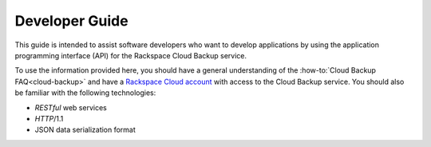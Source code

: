.. _developer-guide:

===============
Developer Guide
===============

This guide is intended to assist software developers who want to develop
applications by using the application programming interface (API) for the
Rackspace Cloud Backup service.

To use the information provided here, you should have a general understanding
of the
:how-to:`Cloud Backup FAQ<cloud-backup>` and have a `Rackspace Cloud account`_
with access to the Cloud Backup service. You should also be familiar with the
following technologies:

-  *RESTful* web services

-  *HTTP*/1.1

-  JSON data serialization format

.. _Rackspace Cloud Account: https://cart.rackspace.com/cloud
